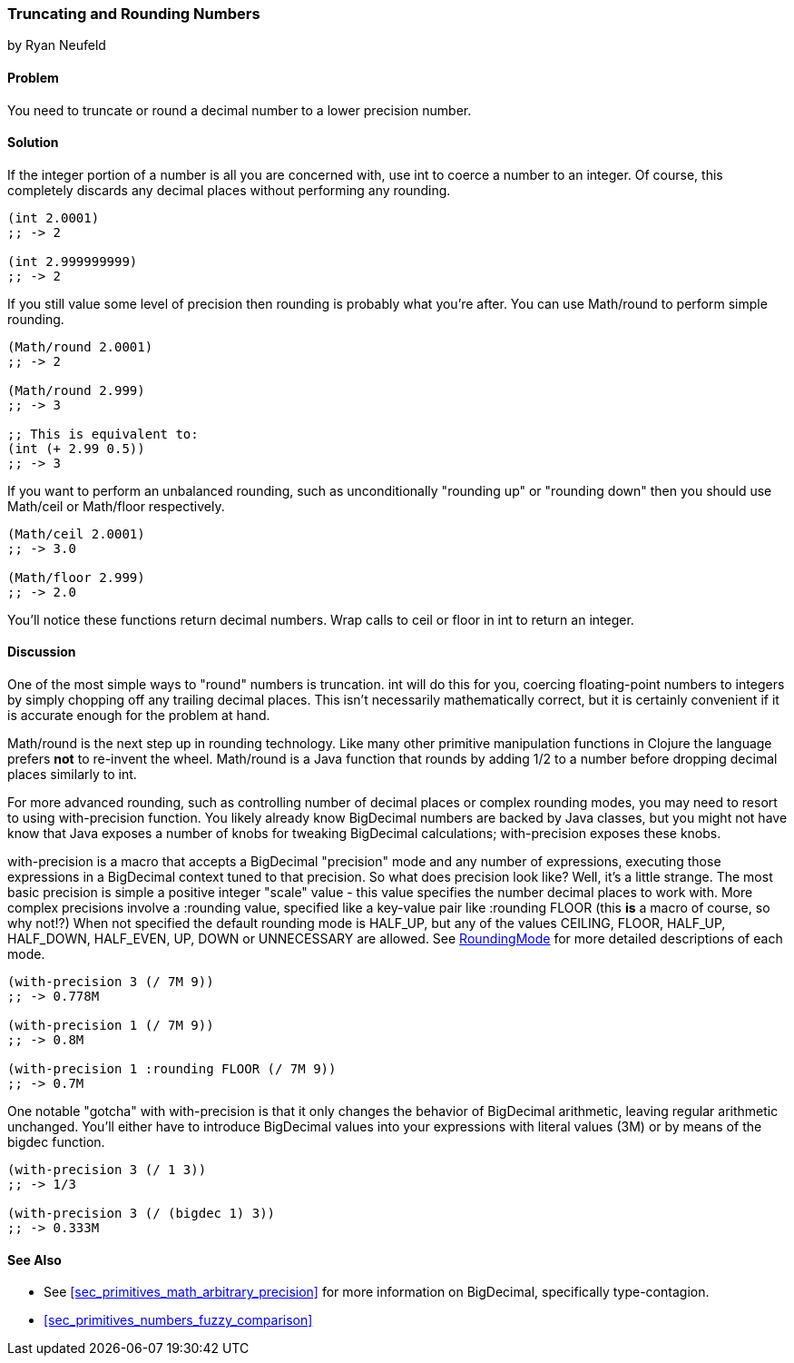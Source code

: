 [[sec_primitives_numbers_truncating_rounding]]
=== Truncating and Rounding Numbers
[role="byline"]
by Ryan Neufeld

==== Problem

You need to truncate or round a decimal number to a lower precision number.

==== Solution

If the integer portion of a number is all you are concerned with, use
+int+ to coerce a number to an integer. Of course, this completely
discards any decimal places without performing any rounding.

[source,clojure]
----
(int 2.0001)
;; -> 2

(int 2.999999999)
;; -> 2
----

If you still value some level of precision then rounding is probably
what you're after. You can use +Math/round+ to perform simple
rounding.

[source,clojure]
----
(Math/round 2.0001)
;; -> 2

(Math/round 2.999)
;; -> 3

;; This is equivalent to:
(int (+ 2.99 0.5))
;; -> 3
----

If you want to perform an unbalanced rounding, such as unconditionally
"rounding up" or "rounding down" then you should use +Math/ceil+ or
+Math/floor+ respectively.

[source,clojure]
----
(Math/ceil 2.0001)
;; -> 3.0

(Math/floor 2.999)
;; -> 2.0
----

You'll notice these functions return decimal numbers. Wrap calls to
+ceil+ or +floor+ in +int+ to return an integer.

==== Discussion

One of the most simple ways to "round" numbers is truncation. +int+ will
do this for you, coercing floating-point numbers to integers by simply
chopping off any trailing decimal places. This isn't necessarily
mathematically correct, but it is certainly convenient if it is
accurate enough for the problem at hand.

+Math/round+ is the next step up in rounding technology. Like many
other primitive manipulation functions in Clojure the language prefers
*not* to re-invent the wheel. +Math/round+ is a Java function that
rounds by adding 1/2 to a number before dropping decimal places
similarly to +int+.

For more advanced rounding, such as controlling number of decimal
places or complex rounding modes, you may need to resort to using
+with-precision+ function. You likely already know +BigDecimal+
numbers are backed by Java classes, but you might not have know that
Java exposes a number of knobs for tweaking +BigDecimal+ calculations;
+with-precision+ exposes these knobs.

+with-precision+ is a macro that accepts a +BigDecimal+ "precision"
mode and any number of expressions, executing those expressions in a
+BigDecimal+ context tuned to that precision. So what does precision
look like? Well, it's a little strange. The most basic precision is
simple a positive integer "scale" value - this value specifies the
number decimal places to work with. More complex precisions involve a
+:rounding+ value, specified like a key-value pair like +:rounding FLOOR+ (this *is* a macro
of course, so why not!?) When not specified the default rounding mode
is +HALF_UP+, but any of the values +CEILING+, +FLOOR+, +HALF_UP+,
+HALF_DOWN+, +HALF_EVEN+, +UP+, +DOWN+ or +UNNECESSARY+ are allowed.
See
http://docs.oracle.com/javase/1.5.0/docs/api/java/math/RoundingMode.html[RoundingMode]
for more detailed descriptions of each mode.

[source,clojure]
----
(with-precision 3 (/ 7M 9))
;; -> 0.778M

(with-precision 1 (/ 7M 9))
;; -> 0.8M

(with-precision 1 :rounding FLOOR (/ 7M 9))
;; -> 0.7M
----

One notable "gotcha" with +with-precision+ is that it only changes the
behavior of +BigDecimal+ arithmetic, leaving regular arithmetic
unchanged. You'll either have to introduce +BigDecimal+ values into
your expressions with literal values (+3M+) or by means of the
+bigdec+ function.

[source,clojure]
----
(with-precision 3 (/ 1 3))
;; -> 1/3

(with-precision 3 (/ (bigdec 1) 3))
;; -> 0.333M
----

==== See Also

* See <<sec_primitives_math_arbitrary_precision>> for more information
  on +BigDecimal+, specifically type-contagion.

* <<sec_primitives_numbers_fuzzy_comparison>>